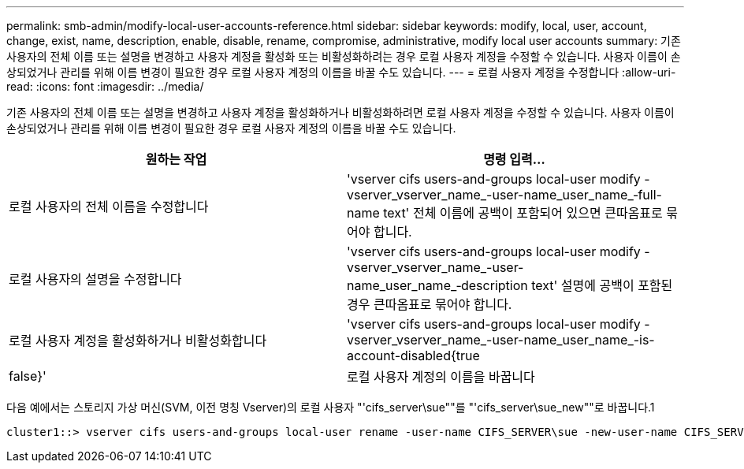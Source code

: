 ---
permalink: smb-admin/modify-local-user-accounts-reference.html 
sidebar: sidebar 
keywords: modify, local, user, account, change, exist, name, description, enable, disable, rename, compromise, administrative, modify local user accounts 
summary: 기존 사용자의 전체 이름 또는 설명을 변경하고 사용자 계정을 활성화 또는 비활성화하려는 경우 로컬 사용자 계정을 수정할 수 있습니다. 사용자 이름이 손상되었거나 관리를 위해 이름 변경이 필요한 경우 로컬 사용자 계정의 이름을 바꿀 수도 있습니다. 
---
= 로컬 사용자 계정을 수정합니다
:allow-uri-read: 
:icons: font
:imagesdir: ../media/


[role="lead"]
기존 사용자의 전체 이름 또는 설명을 변경하고 사용자 계정을 활성화하거나 비활성화하려면 로컬 사용자 계정을 수정할 수 있습니다. 사용자 이름이 손상되었거나 관리를 위해 이름 변경이 필요한 경우 로컬 사용자 계정의 이름을 바꿀 수도 있습니다.

|===
| 원하는 작업 | 명령 입력... 


 a| 
로컬 사용자의 전체 이름을 수정합니다
 a| 
'vserver cifs users-and-groups local-user modify -vserver_vserver_name_-user-name_user_name_‑full-name text' 전체 이름에 공백이 포함되어 있으면 큰따옴표로 묶어야 합니다.



 a| 
로컬 사용자의 설명을 수정합니다
 a| 
'vserver cifs users-and-groups local-user modify -vserver_vserver_name_-user-name_user_name_‑description text' 설명에 공백이 포함된 경우 큰따옴표로 묶어야 합니다.



 a| 
로컬 사용자 계정을 활성화하거나 비활성화합니다
 a| 
'vserver cifs users-and-groups local-user modify -vserver_vserver_name_-user-name_user_name_-is-account-disabled{true|false}'



 a| 
로컬 사용자 계정의 이름을 바꿉니다
 a| 
'vserver cifs users-and-groups local-user rename-vserver_name_-user-name_user_name_-new-user-name_new_user_name_' 로컬 사용자의 이름을 바꿀 때 새 사용자 이름은 이전 사용자 이름과 동일한 CIFS 서버와 연결된 상태로 유지되어야 합니다.

|===
다음 예에서는 스토리지 가상 머신(SVM, 이전 명칭 Vserver)의 로컬 사용자 "'cifs_server\sue""를 "'cifs_server\sue_new""로 바꿉니다.1

[listing]
----
cluster1::> vserver cifs users-and-groups local-user rename -user-name CIFS_SERVER\sue -new-user-name CIFS_SERVER\sue_new -vserver vs1
----